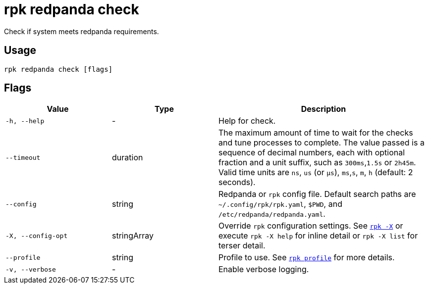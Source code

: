 = rpk redpanda check

Check if system meets redpanda requirements.

== Usage

[,bash]
----
rpk redpanda check [flags]
----

== Flags

[cols="1m,1a,2a"]
|===
|*Value* |*Type* |*Description*

|-h, --help |- |Help for check.

|--timeout |duration |The maximum amount of time to wait for the checks
and tune processes to complete. The value passed is a sequence of
decimal numbers, each with optional fraction and a unit suffix, such as
`300ms`,`1.5s` or `2h45m`. Valid time units are `ns`, `us`
(or `µs`), `ms`,`s`, `m`, `h` (default: 2 seconds).

|--config |string |Redpanda or `rpk` config file. Default search paths are
`~/.config/rpk/rpk.yaml`, `$PWD`, and `/etc/redpanda/redpanda.yaml`.

|-X, --config-opt |stringArray |Override `rpk` configuration settings. See xref:reference:rpk/rpk-x-options.adoc[`rpk -X`] or execute `rpk -X help` for inline detail or `rpk -X list` for terser detail.

|--profile |string |Profile to use. See xref:reference:rpk/rpk-profile.adoc[`rpk profile`] for more details.

|-v, --verbose |- |Enable verbose logging.
|===

